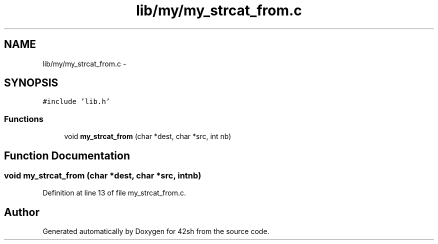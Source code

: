.TH "lib/my/my_strcat_from.c" 3 "Sun May 24 2015" "Version 3.0" "42sh" \" -*- nroff -*-
.ad l
.nh
.SH NAME
lib/my/my_strcat_from.c \- 
.SH SYNOPSIS
.br
.PP
\fC#include 'lib\&.h'\fP
.br

.SS "Functions"

.in +1c
.ti -1c
.RI "void \fBmy_strcat_from\fP (char *dest, char *src, int nb)"
.br
.in -1c
.SH "Function Documentation"
.PP 
.SS "void my_strcat_from (char *dest, char *src, intnb)"

.PP
Definition at line 13 of file my_strcat_from\&.c\&.
.SH "Author"
.PP 
Generated automatically by Doxygen for 42sh from the source code\&.
